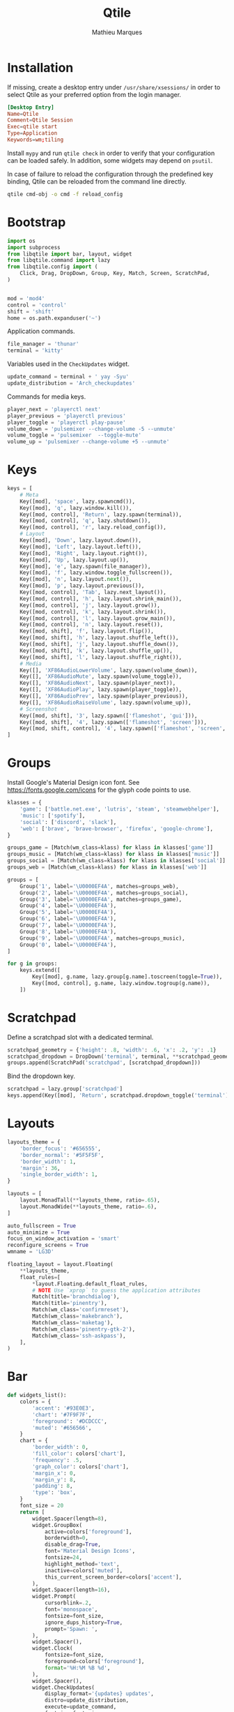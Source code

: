 #+TITLE: Qtile
#+AUTHOR: Mathieu Marques
#+PROPERTY: header-args :mkdirp yes
#+PROPERTY: header-args:python :tangle ~/.config/qtile/config.py

* Installation

If missing, create a desktop entry under =/usr/share/xsessions/= in order to
select Qtile as your preferred option from the login manager.

#+BEGIN_SRC conf
[Desktop Entry]
Name=Qtile
Comment=Qtile Session
Exec=qtile start
Type=Application
Keywords=wm;tiling
#+END_SRC

Install =mypy= and run =qtile check= in order to verify that your configuration
can be loaded safely. In addition, some widgets may depend on =psutil=.

In case of failure to reload the configuration through the predefined key
binding, Qtile can be reloaded from the command line directly.

#+BEGIN_SRC sh :results silent
qtile cmd-obj -o cmd -f reload_config
#+END_SRC

* Bootstrap

#+BEGIN_SRC python
import os
import subprocess
from libqtile import bar, layout, widget
from libqtile.command import lazy
from libqtile.config import (
    Click, Drag, DropDown, Group, Key, Match, Screen, ScratchPad,
)


mod = 'mod4'
control = 'control'
shift = 'shift'
home = os.path.expanduser('~')
#+END_SRC

Application commands.

#+BEGIN_SRC python
file_manager = 'thunar'
terminal = 'kitty'
#+END_SRC

Variables used in the =CheckUpdates= widget.

#+BEGIN_SRC python
update_command = terminal + ' yay -Syu'
update_distribution = 'Arch_checkupdates'
#+END_SRC

Commands for media keys.

#+BEGIN_SRC python
player_next = 'playerctl next'
player_previous = 'playerctl previous'
player_toggle = 'playerctl play-pause'
volume_down = 'pulsemixer --change-volume -5 --unmute'
volume_toggle = 'pulsemixer  --toggle-mute'
volume_up = 'pulsemixer --change-volume +5 --unmute'
#+END_SRC

* Keys

#+BEGIN_SRC python
keys = [
    # Meta
    Key([mod], 'space', lazy.spawncmd()),
    Key([mod], 'q', lazy.window.kill()),
    Key([mod, control], 'Return', lazy.spawn(terminal)),
    Key([mod, control], 'q', lazy.shutdown()),
    Key([mod, control], 'r', lazy.reload_config()),
    # Layout
    Key([mod], 'Down', lazy.layout.down()),
    Key([mod], 'Left', lazy.layout.left()),
    Key([mod], 'Right', lazy.layout.right()),
    Key([mod], 'Up', lazy.layout.up()),
    Key([mod], 'e', lazy.spawn(file_manager)),
    Key([mod], 'f', lazy.window.toggle_fullscreen()),
    Key([mod], 'n', lazy.layout.next()),
    Key([mod], 'p', lazy.layout.previous()),
    Key([mod, control], 'Tab', lazy.next_layout()),
    Key([mod, control], 'h', lazy.layout.shrink_main()),
    Key([mod, control], 'j', lazy.layout.grow()),
    Key([mod, control], 'k', lazy.layout.shrink()),
    Key([mod, control], 'l', lazy.layout.grow_main()),
    Key([mod, control], 'n', lazy.layout.reset()),
    Key([mod, shift], 'f', lazy.layout.flip()),
    Key([mod, shift], 'h', lazy.layout.shuffle_left()),
    Key([mod, shift], 'j', lazy.layout.shuffle_down()),
    Key([mod, shift], 'k', lazy.layout.shuffle_up()),
    Key([mod, shift], 'l', lazy.layout.shuffle_right()),
    # Media
    Key([], 'XF86AudioLowerVolume', lazy.spawn(volume_down)),
    Key([], 'XF86AudioMute', lazy.spawn(volume_toggle)),
    Key([], 'XF86AudioNext', lazy.spawn(player_next)),
    Key([], 'XF86AudioPlay', lazy.spawn(player_toggle)),
    Key([], 'XF86AudioPrev', lazy.spawn(player_previous)),
    Key([], 'XF86AudioRaiseVolume', lazy.spawn(volume_up)),
    # Screenshot
    Key([mod, shift], '3', lazy.spawn(['flameshot', 'gui'])),
    Key([mod, shift], '4', lazy.spawn(['flameshot', 'screen'])),
    Key([mod, shift, control], '4', lazy.spawn(['flameshot', 'screen', '-c'])),
]
#+END_SRC

* Groups

Install Google's Material Design icon font. See https://fonts.google.com/icons
for the glyph code points to use.

#+BEGIN_SRC python
klasses = {
    'game': ['battle.net.exe', 'lutris', 'steam', 'steamwebhelper'],
    'music': ['spotify'],
    'social': ['discord', 'slack'],
    'web': ['brave', 'brave-browser', 'firefox', 'google-chrome'],
}

groups_game = [Match(wm_class=klass) for klass in klasses['game']]
groups_music = [Match(wm_class=klass) for klass in klasses['music']]
groups_social = [Match(wm_class=klass) for klass in klasses['social']]
groups_web = [Match(wm_class=klass) for klass in klasses['web']]

groups = [
    Group('1', label='\U0000EF4A', matches=groups_web),
    Group('2', label='\U0000EF4A', matches=groups_social),
    Group('3', label='\U0000EF4A', matches=groups_game),
    Group('4', label='\U0000EF4A'),
    Group('5', label='\U0000EF4A'),
    Group('6', label='\U0000EF4A'),
    Group('7', label='\U0000EF4A'),
    Group('8', label='\U0000EF4A'),
    Group('9', label='\U0000EF4A', matches=groups_music),
    Group('0', label='\U0000EF4A'),
]

for g in groups:
    keys.extend([
        Key([mod], g.name, lazy.group[g.name].toscreen(toggle=True)),
        Key([mod, control], g.name, lazy.window.togroup(g.name)),
    ])
#+END_SRC

* Scratchpad

Define a scratchpad slot with a dedicated terminal.

#+BEGIN_SRC python
scratchpad_geometry = {'height': .8, 'width': .6, 'x': .2, 'y': .1}
scratchpad_dropdown = DropDown('terminal', terminal, **scratchpad_geometry)
groups.append(ScratchPad('scratchpad', [scratchpad_dropdown]))
#+END_SRC

Bind the dropdown key.

#+BEGIN_SRC python
scratchpad = lazy.group['scratchpad']
keys.append(Key([mod], 'Return', scratchpad.dropdown_toggle('terminal')))
#+END_SRC

* Layouts

#+BEGIN_SRC python
layouts_theme = {
    'border_focus': '#656555',
    'border_normal': '#5F5F5F',
    'border_width': 1,
    'margin': 36,
    'single_border_width': 1,
}

layouts = [
    layout.MonadTall(**layouts_theme, ratio=.65),
    layout.MonadWide(**layouts_theme, ratio=.6),
]

auto_fullscreen = True
auto_minimize = True
focus_on_window_activation = 'smart'
reconfigure_screens = True
wmname = 'LG3D'
#+END_SRC

#+BEGIN_SRC python
floating_layout = layout.Floating(
    **layouts_theme,
    float_rules=[
        *layout.Floating.default_float_rules,
        # NOTE Use `xprop` to guess the application attributes
        Match(title='branchdialog'),
        Match(title='pinentry'),
        Match(wm_class='confirmreset'),
        Match(wm_class='makebranch'),
        Match(wm_class='maketag'),
        Match(wm_class='pinentry-gtk-2'),
        Match(wm_class='ssh-askpass'),
    ],
)
#+END_SRC

* Bar

#+BEGIN_SRC python
def widgets_list():
    colors = {
        'accent': '#93E0E3',
        'chart': '#7F9F7F',
        'foreground': '#DCDCCC',
        'muted': '#656566',
    }
    chart = {
        'border_width': 0,
        'fill_color': colors['chart'],
        'frequency': .5,
        'graph_color': colors['chart'],
        'margin_x': 0,
        'margin_y': 8,
        'padding': 8,
        'type': 'box',
    }
    font_size = 20
    return [
        widget.Spacer(length=8),
        widget.GroupBox(
            active=colors['foreground'],
            borderwidth=0,
            disable_drag=True,
            font='Material Design Icons',
            fontsize=24,
            highlight_method='text',
            inactive=colors['muted'],
            this_current_screen_border=colors['accent'],
        ),
        widget.Spacer(length=16),
        widget.Prompt(
            cursorblink=.2,
            font='monospace',
            fontsize=font_size,
            ignore_dups_history=True,
            prompt='Spawn: ',
        ),
        widget.Spacer(),
        widget.Clock(
            fontsize=font_size,
            foreground=colors['foreground'],
            format='%H:%M %B %d',
        ),
        widget.Spacer(),
        widget.CheckUpdates(
            display_format='{updates} updates',
            distro=update_distribution,
            execute=update_command,
            fontsize=font_size,
            mouse_callbacks={'Button3': scratchpad.dropdown_toggle('terminal')},
            update_interval=60 * 60,
        ),
        widget.Spacer(length=16),
        widget.Systray(padding=0),
        widget.Spacer(length=16),
        widget.Volume(
            fontsize=font_size,
            foreground=colors['foreground'],
            mouse_callbacks={'Button3': lazy.spawn('blueman-manager')},
            volume_down_command=volume_down,
            volume_up_command=volume_up,
        ),
        widget.Spacer(length=16),
        widget.CPUGraph(**chart),
        widget.Spacer(length=16),
        widget.MemoryGraph(**chart),
        widget.Spacer(length=16),
        widget.NetGraph(**chart),
        widget.Spacer(length=16),
    ]

screens_bar = bar.Bar(background='#49494940', size=48, widgets=widgets_list())
screens = [Screen(top=screens_bar)]
#+END_SRC

* Mouse

#+BEGIN_SRC python
mouse = [
    Drag(
        [mod],
        'Button1',
        lazy.window.set_position_floating(),
        start=lazy.window.get_position(),
    ),
    Drag(
        [mod],
        'Button3',
        lazy.window.set_size_floating(),
        start=lazy.window.get_size(),
    ),
]

dgroups_key_binder = None
dgroups_app_rules = []  # type: list
follow_mouse_focus = True
bring_front_click = False
cursor_warp = False
#+END_SRC

* COMMENT Local Variables

# Local Variables:
# after-save-hook: (org-babel-tangle t)
# eval: (when (require 'rainbow-mode nil :noerror) (rainbow-mode 1))
# End:
